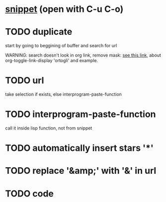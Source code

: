 * [[file:~/.emacs.d/snippets/org-mode/new_link][snippet]] (open with C-u C-o)
* TODO duplicate
start by going to beggining of buffer and search for url

WARNING: search doesn't look in org link, remove mask: [[https://emacs.stackexchange.com/questions/21208/search-and-replace-invisible-url-link-in-org-mode][see this link]],
about org-toggle-link-display 'ortogli' and example.
* TODO url
take selection if exists, else interprogram-paste-function
* TODO interprogram-paste-function
call it inside lisp function, not from snippet
* TODO automatically insert stars '*'
* TODO replace '&amp;' with '&' in url
* TODO code
